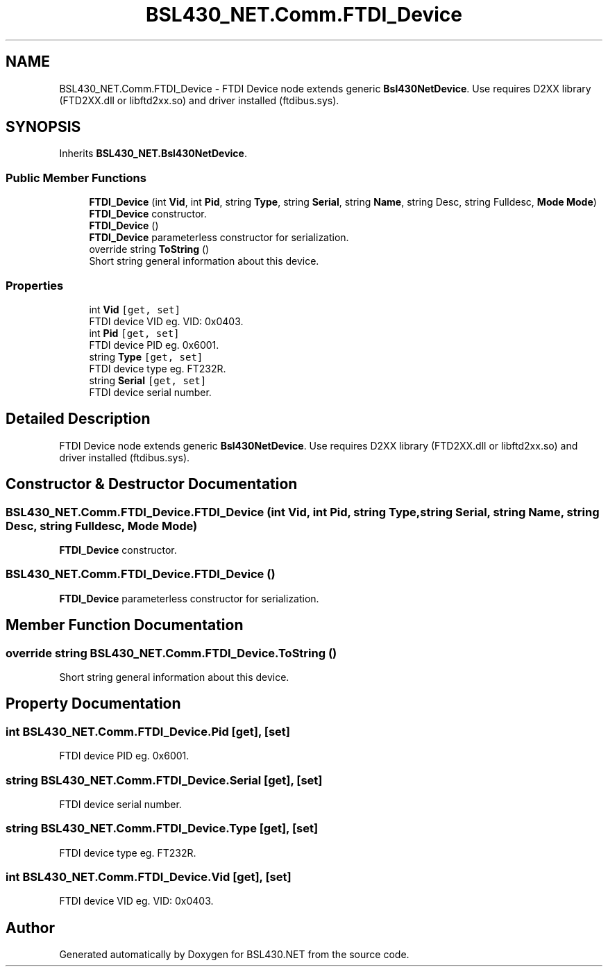 .TH "BSL430_NET.Comm.FTDI_Device" 3 "Tue Sep 17 2019" "Version 1.3.4" "BSL430.NET" \" -*- nroff -*-
.ad l
.nh
.SH NAME
BSL430_NET.Comm.FTDI_Device \- FTDI Device node extends generic \fBBsl430NetDevice\fP\&. Use requires D2XX library (FTD2XX\&.dll or libftd2xx\&.so) and driver installed (ftdibus\&.sys)\&.  

.SH SYNOPSIS
.br
.PP
.PP
Inherits \fBBSL430_NET\&.Bsl430NetDevice\fP\&.
.SS "Public Member Functions"

.in +1c
.ti -1c
.RI "\fBFTDI_Device\fP (int \fBVid\fP, int \fBPid\fP, string \fBType\fP, string \fBSerial\fP, string \fBName\fP, string Desc, string Fulldesc, \fBMode\fP \fBMode\fP)"
.br
.RI "\fBFTDI_Device\fP constructor\&. "
.ti -1c
.RI "\fBFTDI_Device\fP ()"
.br
.RI "\fBFTDI_Device\fP parameterless constructor for serialization\&. "
.ti -1c
.RI "override string \fBToString\fP ()"
.br
.RI "Short string general information about this device\&. "
.in -1c
.SS "Properties"

.in +1c
.ti -1c
.RI "int \fBVid\fP\fC [get, set]\fP"
.br
.RI "FTDI device VID eg\&. VID: 0x0403\&. "
.ti -1c
.RI "int \fBPid\fP\fC [get, set]\fP"
.br
.RI "FTDI device PID eg\&. 0x6001\&. "
.ti -1c
.RI "string \fBType\fP\fC [get, set]\fP"
.br
.RI "FTDI device type eg\&. FT232R\&. "
.ti -1c
.RI "string \fBSerial\fP\fC [get, set]\fP"
.br
.RI "FTDI device serial number\&. "
.in -1c
.SH "Detailed Description"
.PP 
FTDI Device node extends generic \fBBsl430NetDevice\fP\&. Use requires D2XX library (FTD2XX\&.dll or libftd2xx\&.so) and driver installed (ftdibus\&.sys)\&. 


.SH "Constructor & Destructor Documentation"
.PP 
.SS "BSL430_NET\&.Comm\&.FTDI_Device\&.FTDI_Device (int Vid, int Pid, string Type, string Serial, string Name, string Desc, string Fulldesc, \fBMode\fP Mode)"

.PP
\fBFTDI_Device\fP constructor\&. 
.SS "BSL430_NET\&.Comm\&.FTDI_Device\&.FTDI_Device ()"

.PP
\fBFTDI_Device\fP parameterless constructor for serialization\&. 
.SH "Member Function Documentation"
.PP 
.SS "override string BSL430_NET\&.Comm\&.FTDI_Device\&.ToString ()"

.PP
Short string general information about this device\&. 
.SH "Property Documentation"
.PP 
.SS "int BSL430_NET\&.Comm\&.FTDI_Device\&.Pid\fC [get]\fP, \fC [set]\fP"

.PP
FTDI device PID eg\&. 0x6001\&. 
.SS "string BSL430_NET\&.Comm\&.FTDI_Device\&.Serial\fC [get]\fP, \fC [set]\fP"

.PP
FTDI device serial number\&. 
.SS "string BSL430_NET\&.Comm\&.FTDI_Device\&.Type\fC [get]\fP, \fC [set]\fP"

.PP
FTDI device type eg\&. FT232R\&. 
.SS "int BSL430_NET\&.Comm\&.FTDI_Device\&.Vid\fC [get]\fP, \fC [set]\fP"

.PP
FTDI device VID eg\&. VID: 0x0403\&. 

.SH "Author"
.PP 
Generated automatically by Doxygen for BSL430\&.NET from the source code\&.
